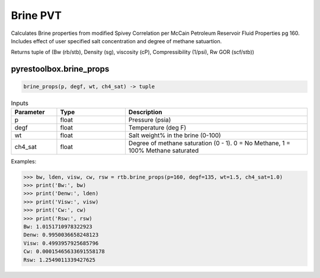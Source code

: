 ===================================
Brine PVT
===================================

Calculates Brine properties from modified Spivey Correlation per McCain Petroleum Reservoir Fluid Properties pg 160. Includes effect of user specified salt concentration and degree of methane satuartion.

Returns tuple of (Bw (rb/stb), Density (sg), viscosity (cP), Compressibility (1/psi), Rw GOR (scf/stb))

pyrestoolbox.brine_props
======================

.. code-block:: python

    brine_props(p, degf, wt, ch4_sat) -> tuple

.. list-table:: Inputs
   :widths: 10 15 40
   :header-rows: 1

   * - Parameter
     - Type
     - Description
   * - p
     - float
     - Pressure (psia)
   * - degf
     - float
     - Temperature (deg F)
   * - wt
     - float
     - Salt weight% in the brine (0-100)
   * - ch4_sat
     - float
     - Degree of methane saturation (0 - 1). 0 = No Methane, 1 = 100% Methane saturated

Examples:

.. code-block:: python

    >>> bw, lden, visw, cw, rsw = rtb.brine_props(p=160, degf=135, wt=1.5, ch4_sat=1.0)
    >>> print('Bw:', bw)
    >>> print('Denw:', lden)
    >>> print('Visw:', visw)
    >>> print('Cw:', cw)
    >>> print('Rsw:', rsw)
    Bw: 1.0151710978322923
    Denw: 0.9950036658248123
    Visw: 0.4993957925685796
    Cw: 0.00015465633691558178
    Rsw: 1.2549011339427625
